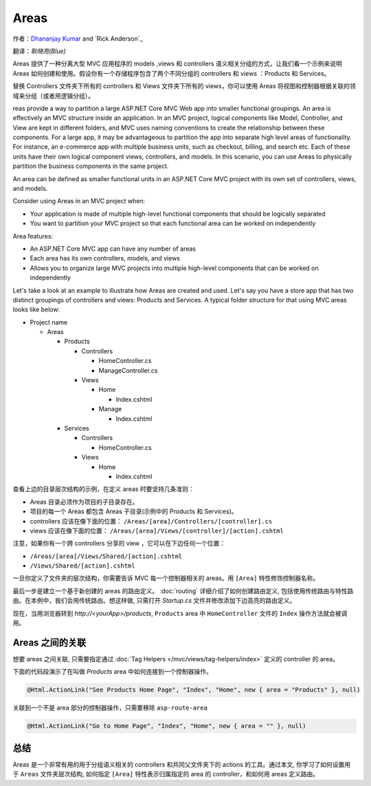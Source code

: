 Areas
======

作者：`Dhananjay Kumar <https://twitter.com/debug_mode>`__  and `Rick Anderson`_

翻译：`耿晓亮(Blue)`

Areas 提供了一种分离大型 MVC 应用程序的 models ,views 和 controllers 语义相关分组的方式，让我们看一个示例来说明 Areas 如何创建和使用。假设你有一个存储程序包含了两个不同分组的 controllers 和 views ：Products 和 Services。

替换 Controllers 文件夹下所有的 controllers 和 Views 文件夹下所有的 views，你可以使用 Areas 将视图和控制器根据关联的领域来分组（或者用逻辑分组）。

reas provide a way to partition a large ASP.NET Core MVC Web app into smaller functional groupings. An area is effectively an MVC structure inside an application. In an MVC project, logical components like Model, Controller, and View are kept in different folders, and MVC uses naming conventions to create the relationship between these components. For a large app, it may be advantageous to partition the  app into separate high level areas of functionality. For instance, an e-commerce app with multiple business units, such as checkout, billing, and search etc. Each of these units have their own logical component views, controllers, and models. In this scenario, you can use Areas to physically partition the business components in the same project.

An area can be defined as smaller functional units in an ASP.NET Core MVC project with its own set of controllers, views, and models.

Consider using Areas in an MVC project when:

- Your application is made of multiple high-level functional components that should be logically separated
- You want to partition your MVC project so that each functional area can be worked on independently

Area features:

- An ASP.NET Core MVC app can have any number of areas
- Each area has its own controllers, models, and views
- Allows you to organize large MVC projects into multiple high-level components that can be worked on independently

Let's take a look at an example to illustrate how Areas are created and used. Let's say you have a store app that has two distinct groupings of controllers and views: Products and Services. A typical folder structure for that using MVC areas looks like below:

- Project name

  - Areas

    - Products

      - Controllers

        - HomeController.cs

        - ManageController.cs

      - Views

        - Home

          - Index.cshtml

        - Manage

          - Index.cshtml

    - Services

      - Controllers

        - HomeController.cs

      - Views

        - Home

          - Index.cshtml

查看上边的目录层次结构的示例，在定义 areas 时要坚持几条准则：

- Areas 目录必须作为项目的子目录存在。
- 项目的每一个 Areas 都包含 Areas 子目录(示例中的 Products 和 Services)。
- controllers 应该在像下面的位置： ``/Areas/[area]/Controllers/[controller].cs``
- views 应该在像下面的位置： ``/Areas/[area]/Views/[controller]/[action].cshtml``

注意，如果你有一个跨 controllers 分享的 view ，它可以在下边任何一个位置：

- ``/Areas/[area]/Views/Shared/[action].cshtml``
- ``/Views/Shared/[action].cshtml``

一旦你定义了文件夹的层次结构，你需要告诉 MVC 每一个控制器相关的 areas。用 ``[Area]`` 特性修饰控制器名称。

.. code-block:: c#
  :emphasize-lines: 4

  ...
  namespace MyStore.Areas.Products.Controllers
  {
      [Area("Products")]
      public class HomeController : Controller
      {
          // GET: /<controller>/
          public IActionResult Index()
          {
              return View();
          }
      }
  }

最后一步是建立一个基于新创建的 areas 的路由定义。 :doc:`routing` 详细介绍了如何创建路由定义, 包括使用传统路由与特性路由。在本例中，我们会用传统路由。想这样做, 只需打开 *Startup.cs* 文件并修改添加下边高亮的路由定义。

.. code-block:: c#
  :emphasize-lines: 4-6

  ...
  app.UseMvc(routes =>
  {
    routes.MapRoute(name: "areaRoute",
      template: "{area:exists}/{controller=Home}/{action=Index}");

    routes.MapRoute(
        name: "default",
        template: "{controller=Home}/{action=Index}");
  });

现在，当用浏览器转到 *http://<yourApp>/products*, ``Products`` area 中 ``HomeController`` 文件的 ``Index`` 操作方法就会被调用。

Areas 之间的关联
---------------------

想要 areas 之间关联, 只需要指定通过 :doc:`Tag Helpers </mvc/views/tag-helpers/index>` 定义的 controller 的 area。

下面的代码段演示了在叫做 *Products* area 中如何连接到一个控制器操作。

.. code-block:: c#

  @Html.ActionLink("See Products Home Page", "Index", "Home", new { area = "Products" }, null)

关联到一个不是 area 部分的控制器操作，只需要移除 ``asp-route-area`` 

.. code-block:: c#

  @Html.ActionLink("Go to Home Page", "Index", "Home", new { area = "" }, null)

总结
-------
Areas 是一个非常有用的用于分组语义相关的 controllers 和共同父文件夹下的 actions 的工具。通过本文, 你学习了如何设置用于 ``Areas`` 文件夹层次结构, 如何指定 ``[Area]`` 特性表示归属指定的 area 的 controller，和如何用 areas 定义路由。